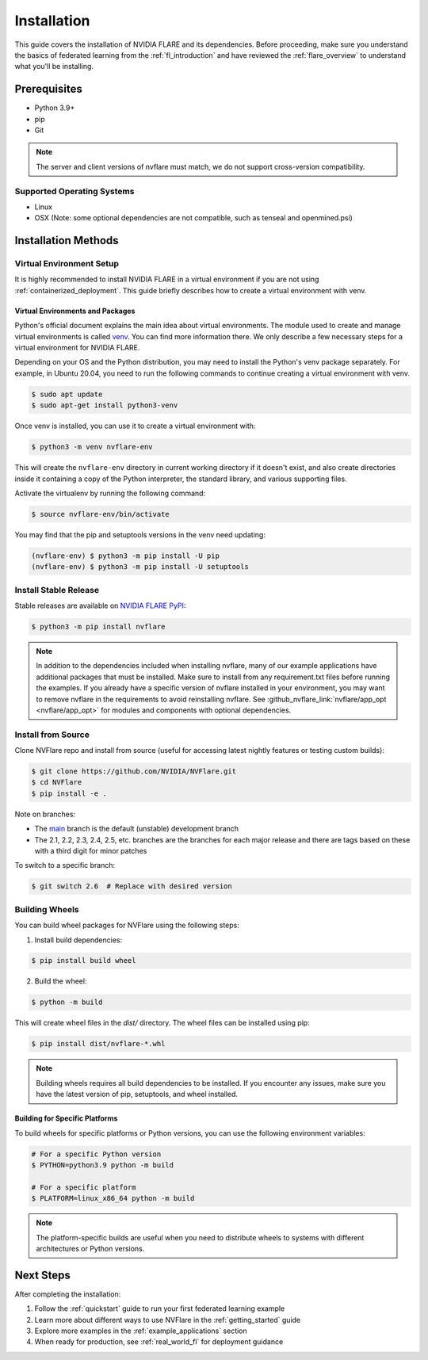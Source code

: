 .. _installation:

#############
Installation
#############

This guide covers the installation of NVIDIA FLARE and its dependencies.
Before proceeding, make sure you understand the basics of federated learning
from the :ref:`fl_introduction` and have reviewed the :ref:`flare_overview` to understand what you'll be installing.

Prerequisites
=============
- Python 3.9+
- pip
- Git

.. note::
   The server and client versions of nvflare must match, we do not support cross-version compatibility.

Supported Operating Systems
---------------------------
- Linux
- OSX (Note: some optional dependencies are not compatible, such as tenseal and openmined.psi)

Installation Methods
===================

Virtual Environment Setup
------------------------

It is highly recommended to install NVIDIA FLARE in a virtual environment if you are not using :ref:`containerized_deployment`.
This guide briefly describes how to create a virtual environment with venv.

Virtual Environments and Packages
^^^^^^^^^^^^^^^^^^^^^^^^^^^^^^^^^

Python's official document explains the main idea about virtual environments.
The module used to create and manage virtual environments is called `venv <https://docs.python.org/3.10/library/venv.html>`_.
You can find more information there. We only describe a few necessary steps for a virtual environment for NVIDIA FLARE.

Depending on your OS and the Python distribution, you may need to install the Python's venv package separately. For example, in Ubuntu
20.04, you need to run the following commands to continue creating a virtual environment with venv.

.. code-block:: shell

   $ sudo apt update
   $ sudo apt-get install python3-venv

Once venv is installed, you can use it to create a virtual environment with:

.. code-block:: shell

    $ python3 -m venv nvflare-env

This will create the ``nvflare-env`` directory in current working directory if it doesn't exist,
and also create directories inside it containing a copy of the Python interpreter,
the standard library, and various supporting files.

Activate the virtualenv by running the following command:

.. code-block:: shell

    $ source nvflare-env/bin/activate

You may find that the pip and setuptools versions in the venv need updating:

.. code-block:: shell

  (nvflare-env) $ python3 -m pip install -U pip
  (nvflare-env) $ python3 -m pip install -U setuptools

Install Stable Release
---------------------

Stable releases are available on `NVIDIA FLARE PyPI <https://pypi.org/project/nvflare>`_:

.. code-block:: shell

  $ python3 -m pip install nvflare

.. note::

    In addition to the dependencies included when installing nvflare, many of our example applications have additional packages that must be installed.
    Make sure to install from any requirement.txt files before running the examples. If you already have a specific version of nvflare installed in your
    environment, you may want to remove nvflare in the requirements to avoid reinstalling nvflare.
    See :github_nvflare_link:`nvflare/app_opt <nvflare/app_opt>` for modules and components with optional dependencies.

Install from Source
------------------

Clone NVFlare repo and install from source (useful for accessing latest nightly features or testing custom builds):

.. code-block:: shell

  $ git clone https://github.com/NVIDIA/NVFlare.git
  $ cd NVFlare
  $ pip install -e .

Note on branches:

* The `main <https://github.com/NVIDIA/NVFlare/tree/main>`_ branch is the default (unstable) development branch
* The 2.1, 2.2, 2.3, 2.4, 2.5, etc. branches are the branches for each major release and there are tags based on these with a third digit for minor patches

To switch to a specific branch:

.. code-block:: shell

  $ git switch 2.6  # Replace with desired version

Building Wheels
---------------

You can build wheel packages for NVFlare using the following steps:

1. Install build dependencies:

.. code-block:: shell

  $ pip install build wheel

2. Build the wheel:

.. code-block:: shell

  $ python -m build

This will create wheel files in the `dist/` directory. The wheel files can be installed using pip:

.. code-block:: shell

  $ pip install dist/nvflare-*.whl

.. note::
   Building wheels requires all build dependencies to be installed. If you encounter any issues,
   make sure you have the latest version of pip, setuptools, and wheel installed.

Building for Specific Platforms
^^^^^^^^^^^^^^^^^^^^^^^^^^^^^^^

To build wheels for specific platforms or Python versions, you can use the following environment variables:

.. code-block:: shell

  # For a specific Python version
  $ PYTHON=python3.9 python -m build

  # For a specific platform
  $ PLATFORM=linux_x86_64 python -m build

.. note::
   The platform-specific builds are useful when you need to distribute wheels to systems
   with different architectures or Python versions.

Next Steps
==========
After completing the installation:

1. Follow the :ref:`quickstart` guide to run your first federated learning example
2. Learn more about different ways to use NVFlare in the :ref:`getting_started` guide
3. Explore more examples in the :ref:`example_applications` section
4. When ready for production, see :ref:`real_world_fl` for deployment guidance 